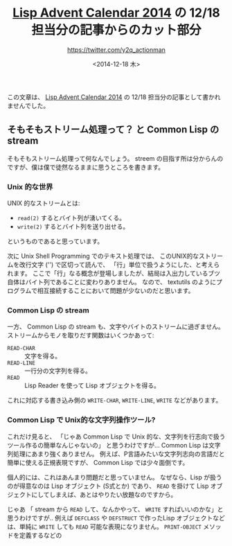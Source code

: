 #+TITLE: [[http://qiita.com/advent-calendar/2014/lisp][Lisp Advent Calendar 2014]] の 12/18 担当分の記事からのカット部分
#+DATE: <2014-12-18 木>
#+AUTHOR: https://twitter.com/y2q_actionman

この文章は、 [[http://qiita.com/advent-calendar/2014/lisp][Lisp Advent Calendar 2014]] の 12/18 担当分の記事として書かれませんでした。

** そもそもストリーム処理って？ と Common Lisp の stream
そもそもストリーム処理って何なんでしょう。
streem の目指す所は分からんのですが、僕は僕で徒然なるままに思うところを書きます。

*** Unix 的な世界
UNIX 的なストリームとは:
- ~read(2)~ するとバイト列が湧いてくる。
- ~write(2)~ するとバイト列を送り出せる。
というものであると思っています。

次に Unix Shell Programming でのテキスト処理では、
このUNIX的なストリームを改行文字 ('\n') で区切って読んで、
「行」単位で扱うようにした、と考えられます。
ここで「行」なる概念が登場しましたが、結局は入出力しているブツ自体はバイト列であることに変わりありません。
なので、 textutils のようにプログラムで相互接続することにおいて問題が少ないのだと思います。

*** Common Lisp の stream
一方、 Common Lisp の stream も、文字やバイトのストリームに過ぎません。
ストリームからモノを取りだす関数はいくつかあって:
- ~READ-CHAR~ :: 文字を得る。
- ~READ-LINE~ :: 一行分の文字列を得る。
- ~READ~ :: Lisp Reader を使って Lisp オブジェクトを得る。
これに対応する書き込み側の ~WRITE-CHAR~, ~WRITE-LINE~, ~WRITE~ などがあります。

*** Common Lisp で Unix的な文字列操作ツール?
これだけ見ると、
「じゃあ Common Lisp で Unix 的な、文字列を行志向で扱うツール作るの簡単なんじゃないの」
と思うわけですが…
Common Lisp は文字列処理にあまり強くありません。
例えば、P言語みたいな文字列志向の言語だと簡単に使える正規表現ですが、 Common Lisp では少々面倒です。

個人的には、これはあんまり問題だと思っていません。
なぜなら、Lisp が扱うのが得意なのは Lisp オブジェクト (S式とか) であり、
~READ~ を掛けて Lisp オブジェクトにしてしまえば、あとはやりたい放題なのですから。

じゃあ 「 stream から ~READ~ して、なんかやって、 ~WRITE~ すればいいのかな」と思うわけですが‥
例えば ~DEFCLASS~ や ~DEFSTRUCT~ で作ったLisp オブジェクトなどは、単純に ~WRITE~ しても
~READ~ 可能な表現になりません。 ~PRINT-OBJECT~ メソッドを定義するなどの



